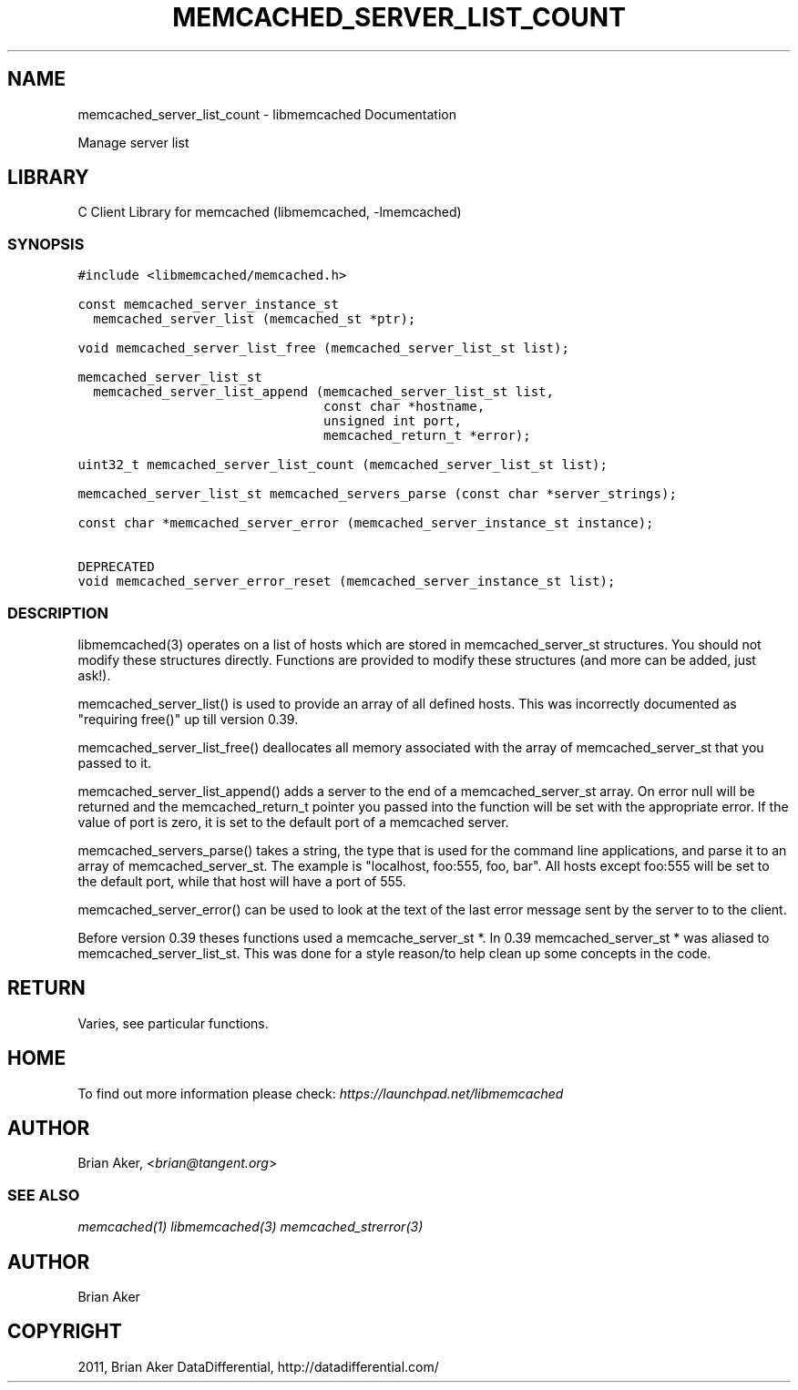 .TH "MEMCACHED_SERVER_LIST_COUNT" "3" "April 08, 2011" "0.47" "libmemcached"
.SH NAME
memcached_server_list_count \- libmemcached Documentation
.
.nr rst2man-indent-level 0
.
.de1 rstReportMargin
\\$1 \\n[an-margin]
level \\n[rst2man-indent-level]
level margin: \\n[rst2man-indent\\n[rst2man-indent-level]]
-
\\n[rst2man-indent0]
\\n[rst2man-indent1]
\\n[rst2man-indent2]
..
.de1 INDENT
.\" .rstReportMargin pre:
. RS \\$1
. nr rst2man-indent\\n[rst2man-indent-level] \\n[an-margin]
. nr rst2man-indent-level +1
.\" .rstReportMargin post:
..
.de UNINDENT
. RE
.\" indent \\n[an-margin]
.\" old: \\n[rst2man-indent\\n[rst2man-indent-level]]
.nr rst2man-indent-level -1
.\" new: \\n[rst2man-indent\\n[rst2man-indent-level]]
.in \\n[rst2man-indent\\n[rst2man-indent-level]]u
..
.\" Man page generated from reStructeredText.
.
.sp
Manage server list
.SH LIBRARY
.sp
C Client Library for memcached (libmemcached, \-lmemcached)
.SS SYNOPSIS
.sp
.nf
.ft C
#include <libmemcached/memcached.h>

const memcached_server_instance_st
  memcached_server_list (memcached_st *ptr);

void memcached_server_list_free (memcached_server_list_st list);

memcached_server_list_st
  memcached_server_list_append (memcached_server_list_st list,
                                const char *hostname,
                                unsigned int port,
                                memcached_return_t *error);

uint32_t memcached_server_list_count (memcached_server_list_st list);

memcached_server_list_st memcached_servers_parse (const char *server_strings);

const char *memcached_server_error (memcached_server_instance_st instance);

DEPRECATED
void memcached_server_error_reset (memcached_server_instance_st list);
.ft P
.fi
.SS DESCRIPTION
.sp
libmemcached(3) operates on a list of hosts which are stored in
memcached_server_st structures. You should not modify these structures
directly. Functions are provided to modify these structures (and more can be
added, just ask!).
.sp
memcached_server_list() is used to provide an array of all defined hosts.
This was incorrectly documented as "requiring free()" up till version 0.39.
.sp
memcached_server_list_free() deallocates all memory associated with the array
of memcached_server_st that you passed to it.
.sp
memcached_server_list_append() adds a server to the end of a
memcached_server_st array. On error null will be returned and the
memcached_return_t pointer you passed into the function will be set with the
appropriate error. If the value of port is zero, it is set to the default
port of a memcached server.
.sp
memcached_servers_parse() takes a string, the type that is used for the
command line applications, and parse it to an array of memcached_server_st.
The example is "localhost, foo:555, foo, bar". All hosts except foo:555 will
be set to the default port, while that host will have a port of 555.
.sp
memcached_server_error() can be used to look at the text of the last error
message sent by the server to to the client.
.sp
Before version 0.39 theses functions used a memcache_server_st *. In 0.39
memcached_server_st * was aliased to memcached_server_list_st. This was
done for a style reason/to help clean up some concepts in the code.
.SH RETURN
.sp
Varies, see particular functions.
.SH HOME
.sp
To find out more information please check:
\fI\%https://launchpad.net/libmemcached\fP
.SH AUTHOR
.sp
Brian Aker, <\fI\%brian@tangent.org\fP>
.SS SEE ALSO
.sp
\fImemcached(1)\fP \fIlibmemcached(3)\fP \fImemcached_strerror(3)\fP
.SH AUTHOR
Brian Aker
.SH COPYRIGHT
2011, Brian Aker DataDifferential, http://datadifferential.com/
.\" Generated by docutils manpage writer.
.\" 
.

